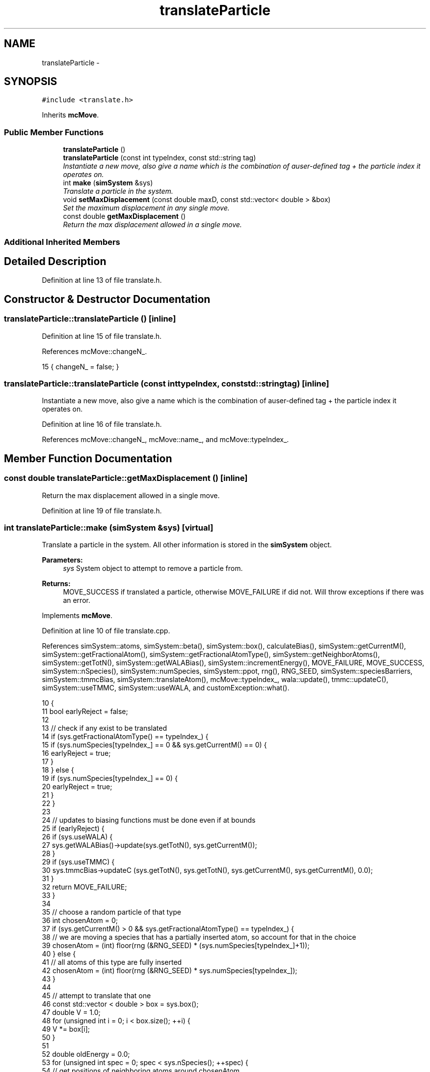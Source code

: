 .TH "translateParticle" 3 "Fri Dec 23 2016" "Version v0.1.0" "Flat-Histogram Monte Carlo Simulation" \" -*- nroff -*-
.ad l
.nh
.SH NAME
translateParticle \- 
.SH SYNOPSIS
.br
.PP
.PP
\fC#include <translate\&.h>\fP
.PP
Inherits \fBmcMove\fP\&.
.SS "Public Member Functions"

.in +1c
.ti -1c
.RI "\fBtranslateParticle\fP ()"
.br
.ti -1c
.RI "\fBtranslateParticle\fP (const int typeIndex, const std::string tag)"
.br
.RI "\fIInstantiate a new move, also give a name which is the combination of auser-defined tag + the particle index it operates on\&. \fP"
.ti -1c
.RI "int \fBmake\fP (\fBsimSystem\fP &sys)"
.br
.RI "\fITranslate a particle in the system\&. \fP"
.ti -1c
.RI "void \fBsetMaxDisplacement\fP (const double maxD, const std::vector< double > &box)"
.br
.RI "\fISet the maximum displacement in any single move\&. \fP"
.ti -1c
.RI "const double \fBgetMaxDisplacement\fP ()"
.br
.RI "\fIReturn the max displacement allowed in a single move\&. \fP"
.in -1c
.SS "Additional Inherited Members"
.SH "Detailed Description"
.PP 
Definition at line 13 of file translate\&.h\&.
.SH "Constructor & Destructor Documentation"
.PP 
.SS "translateParticle::translateParticle ()\fC [inline]\fP"

.PP
Definition at line 15 of file translate\&.h\&.
.PP
References mcMove::changeN_\&.
.PP
.nf
15 { changeN_ = false; }
.fi
.SS "translateParticle::translateParticle (const inttypeIndex, const std::stringtag)\fC [inline]\fP"

.PP
Instantiate a new move, also give a name which is the combination of auser-defined tag + the particle index it operates on\&. 
.PP
Definition at line 16 of file translate\&.h\&.
.PP
References mcMove::changeN_, mcMove::name_, and mcMove::typeIndex_\&.
.SH "Member Function Documentation"
.PP 
.SS "const double translateParticle::getMaxDisplacement ()\fC [inline]\fP"

.PP
Return the max displacement allowed in a single move\&. 
.PP
Definition at line 19 of file translate\&.h\&.
.SS "int translateParticle::make (\fBsimSystem\fP &sys)\fC [virtual]\fP"

.PP
Translate a particle in the system\&. All other information is stored in the \fBsimSystem\fP object\&.
.PP
\fBParameters:\fP
.RS 4
\fIsys\fP System object to attempt to remove a particle from\&.
.RE
.PP
\fBReturns:\fP
.RS 4
MOVE_SUCCESS if translated a particle, otherwise MOVE_FAILURE if did not\&. Will throw exceptions if there was an error\&. 
.RE
.PP

.PP
Implements \fBmcMove\fP\&.
.PP
Definition at line 10 of file translate\&.cpp\&.
.PP
References simSystem::atoms, simSystem::beta(), simSystem::box(), calculateBias(), simSystem::getCurrentM(), simSystem::getFractionalAtom(), simSystem::getFractionalAtomType(), simSystem::getNeighborAtoms(), simSystem::getTotN(), simSystem::getWALABias(), simSystem::incrementEnergy(), MOVE_FAILURE, MOVE_SUCCESS, simSystem::nSpecies(), simSystem::numSpecies, simSystem::ppot, rng(), RNG_SEED, simSystem::speciesBarriers, simSystem::tmmcBias, simSystem::translateAtom(), mcMove::typeIndex_, wala::update(), tmmc::updateC(), simSystem::useTMMC, simSystem::useWALA, and customException::what()\&.
.PP
.nf
10                                            {
11     bool earlyReject = false;
12 
13     // check if any exist to be translated
14     if (sys\&.getFractionalAtomType() == typeIndex_) {
15         if (sys\&.numSpecies[typeIndex_] == 0 && sys\&.getCurrentM() == 0) {
16                 earlyReject = true;
17             }
18     } else {
19         if (sys\&.numSpecies[typeIndex_] == 0) {
20             earlyReject = true;
21         }
22     }
23 
24     // updates to biasing functions must be done even if at bounds
25     if (earlyReject) {
26             if (sys\&.useWALA) {
27                     sys\&.getWALABias()->update(sys\&.getTotN(), sys\&.getCurrentM());
28             }
29             if (sys\&.useTMMC) {
30                     sys\&.tmmcBias->updateC (sys\&.getTotN(), sys\&.getTotN(), sys\&.getCurrentM(), sys\&.getCurrentM(), 0\&.0);
31             }
32             return MOVE_FAILURE;
33         }
34 
35     // choose a random particle of that type
36     int chosenAtom = 0;
37     if (sys\&.getCurrentM() > 0 && sys\&.getFractionalAtomType() == typeIndex_) {
38         // we are moving a species that has a partially inserted atom, so account for that in the choice
39         chosenAtom = (int) floor(rng (&RNG_SEED) * (sys\&.numSpecies[typeIndex_]+1));
40     } else {
41         // all atoms of this type are fully inserted
42         chosenAtom = (int) floor(rng (&RNG_SEED) * sys\&.numSpecies[typeIndex_]);
43     }
44 
45     // attempt to translate that one
46     const std::vector < double > box = sys\&.box();
47         double V = 1\&.0;
48         for (unsigned int i = 0; i < box\&.size(); ++i) {
49             V *= box[i];
50         }
51 
52         double oldEnergy = 0\&.0;
53         for (unsigned int spec = 0; spec < sys\&.nSpecies(); ++spec) {
54             // get positions of neighboring atoms around chosenAtom
55             std::vector < atom* > neighborAtoms = sys\&.getNeighborAtoms(spec, typeIndex_, &sys\&.atoms[typeIndex_][chosenAtom]);
56             for (unsigned int i = 0; i < neighborAtoms\&.size(); ++i) {
57             try {
58                 oldEnergy += sys\&.ppot[spec][typeIndex_]->energy(neighborAtoms[i], &sys\&.atoms[typeIndex_][chosenAtom], box);
59             } catch (customException& ce) {
60                 std::string a = "Cannot translate because of energy error: ", b = ce\&.what();
61                 throw customException (a+b);
62             }
63             }
64             // add tail correction to potential energy
65 #ifdef FLUID_PHASE_SIMULATIONS
66             if (sys\&.ppot[spec][typeIndex_]->useTailCorrection) {
67                 if (!(sys\&.getCurrentM() > 0 && sys\&.getFractionalAtom () == &sys\&.atoms[typeIndex_][chosenAtom])) {
68                     // then chosenAtom is not a partially inserted particle and tail interactions must be included
69                     if (spec == typeIndex_) {
70                                 if (sys\&.numSpecies[spec]-1 > 0) {
71                                     oldEnergy += sys\&.ppot[spec][typeIndex_]->tailCorrection((sys\&.numSpecies[spec]-1)/V);
72                                 }
73                     } else {
74                                 if (sys\&.numSpecies[spec] > 0) {
75                                     oldEnergy += sys\&.ppot[spec][typeIndex_]->tailCorrection(sys\&.numSpecies[spec]/V);
76                                 }
77                     }
78                 }
79             }
80 #endif
81         }
82 
83         // account for wall or barrier interactions
84         oldEnergy += sys\&.speciesBarriers[typeIndex_]\&.energy(&sys\&.atoms[typeIndex_][chosenAtom], box);
85 
86         // store old position and move particle along random direction in interval [-maxD_:maxD_]
87         std::vector<double> oldPos = sys\&.atoms[typeIndex_][chosenAtom]\&.pos;
88         for (unsigned int i = 0; i< sys\&.atoms[typeIndex_][chosenAtom]\&.pos\&.size(); ++i) {
89             sys\&.atoms[typeIndex_][chosenAtom]\&.pos[i] += 2\&.0*maxD_*(0\&.5-rng (&RNG_SEED));
90 
91             // apply periodic boundary conditions
92             if (sys\&.atoms[typeIndex_][chosenAtom]\&.pos[i] >= box[i]) {
93                 sys\&.atoms[typeIndex_][chosenAtom]\&.pos[i] -= box[i];
94             } else if (sys\&.atoms[typeIndex_][chosenAtom]\&.pos[i] < 0) {
95                 sys\&.atoms[typeIndex_][chosenAtom]\&.pos[i] += box[i];
96             }
97         }
98 
99     // calculate energy at new position
100         double newEnergy = 0\&.0;
101         for (unsigned int spec = 0; spec < sys\&.nSpecies(); ++spec) {
102             // get positions of neighboring atoms around chosenAtom
103             std::vector< atom* > neighborAtoms = sys\&.getNeighborAtoms(spec, typeIndex_, &sys\&.atoms[typeIndex_][chosenAtom]);
104             for (unsigned int i = 0; i < neighborAtoms\&.size(); ++i) {
105             try {
106                 newEnergy += sys\&.ppot[spec][typeIndex_]->energy(neighborAtoms[i], &sys\&.atoms[typeIndex_][chosenAtom], box);
107             } catch (customException& ce) {
108                 std::string a = "Cannot delete because of energy error: ", b = ce\&.what();
109                 throw customException (a+b);
110             }
111             }
112             // add tail correction to potential energy
113 #ifdef FLUID_PHASE_SIMULATIONS
114             if (sys\&.ppot[spec][typeIndex_]->useTailCorrection) {
115                 if (!(sys\&.getCurrentM() > 0 && sys\&.getFractionalAtom () == &sys\&.atoms[typeIndex_][chosenAtom])) {
116                     // then chosenAtom is not a partially inserted particle and tail interactions must be included
117                     if (spec == typeIndex_) {
118                                 if (sys\&.numSpecies[spec]-1 > 0) {
119                                     newEnergy += sys\&.ppot[spec][typeIndex_]->tailCorrection((sys\&.numSpecies[spec]-1)/V);
120                                 }
121                     } else {
122                                 if (sys\&.numSpecies[spec] > 0) {
123                                     newEnergy += sys\&.ppot[spec][typeIndex_]->tailCorrection(sys\&.numSpecies[spec]/V);
124                                     }
125                     }
126                 }
127             }
128 #endif
129         }
130 
131         // account for wall or barrier interactions
132     newEnergy += sys\&.speciesBarriers[typeIndex_]\&.energy(&sys\&.atoms[typeIndex_][chosenAtom], box);
133 
134     // biasing
135     const double p_u = exp(-sys\&.beta()*(newEnergy - oldEnergy));
136     double bias = calculateBias(sys, sys\&.getTotN(), sys\&.getCurrentM()); // N_tot doesn't change throughout this move
137 
138     // tmmc gets updated the same way, regardless of whether the move gets accepted
139         if (sys\&.useTMMC) {
140             sys\&.tmmcBias->updateC (sys\&.getTotN(), sys\&.getTotN(), sys\&.getCurrentM(), sys\&.getCurrentM(), std::min(1\&.0, p_u)); // since the total number of atoms isn't changing, can use getTotN() as both initial and final states
141         }
142 
143     if (rng (&RNG_SEED) < p_u*bias) {
144         try {
145                 sys\&.translateAtom(typeIndex_, chosenAtom, oldPos);
146             } catch (customException &ce) {
147                 std::string a = "Failed to translate atom: ", b = ce\&.what();
148                 throw customException (a+b);
149             }
150         sys\&.incrementEnergy(newEnergy - oldEnergy);
151 
152         // update Wang-Landau bias, if used
153         if (sys\&.useWALA) {
154             sys\&.getWALABias()->update(sys\&.getTotN(), sys\&.getCurrentM());
155         }
156 
157             return MOVE_SUCCESS;
158         }
159 
160     // if move failed, reset position
161         for (unsigned int i = 0; i < sys\&.atoms[typeIndex_][chosenAtom]\&.pos\&.size(); ++i) {
162             sys\&.atoms[typeIndex_][chosenAtom]\&.pos[i] = oldPos[i];
163         }
164 
165         // update Wang-Landau bias (even if moved failed), if used
166     if (sys\&.useWALA) {
167         sys\&.getWALABias()->update(sys\&.getTotN(), sys\&.getCurrentM());
168         }
169 
170     return MOVE_FAILURE;
171 }
.fi
.SS "void translateParticle::setMaxDisplacement (const doublemaxD, const std::vector< double > &box)"

.PP
Set the maximum displacement in any single move\&. Should be postive number lss than half the box size\&.
.PP
\fBParameters:\fP
.RS 4
\fImaxD\fP Maximium displacement 
.br
\fIbox\fP Box dimensions 
.RE
.PP

.PP
Definition at line 179 of file translate\&.cpp\&.
.PP
.nf
179                                                                                               {
180     for (unsigned int i = 0; i < box\&.size(); ++i) {
181         if (maxD >= box[i]/2\&.) {
182             throw customException ("Max displacement too large");
183         }
184     }
185     if (maxD > 0) {
186         maxD_ = maxD;
187     } else {
188         throw customException ("Max displacement must be positive");
189     }
190 }
.fi


.SH "Author"
.PP 
Generated automatically by Doxygen for Flat-Histogram Monte Carlo Simulation from the source code\&.
